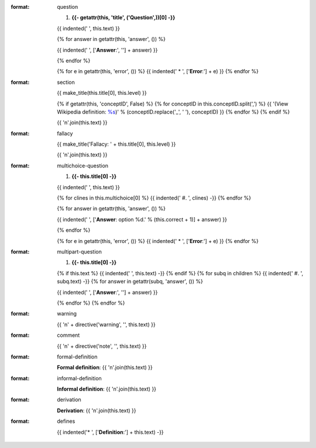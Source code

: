 :format: question

  #. **{{- getattr(this, 'title', ('Question',))[0] -}}**

  {{ indented('   ', this.text) }}

  {% for answer in getattr(this, 'answer', ()) %}

  {{ indented('   ', ['**Answer**:', ''] + answer) }}

  {% endfor %}

  {% for e in getattr(this, 'error', ()) %}
  {{ indented('   * ', ['**Error**:'] + e) }}
  {% endfor %}

:format: section

  {{ make_title(this.title[0], this.level) }}

  {% if getattr(this, 'conceptID', False) %}
  {% for conceptID in this.conceptID.split(',') %}
  {{ '(View Wikipedia definition: `%s <http://en.wikipedia.org/wiki/%s>`_)' % (conceptID.replace('_', ' '), conceptID) }}
  {% endfor %}
  {% endif %}

  {{ '\n'.join(this.text) }}

:format: fallacy

  {{ make_title('Fallacy: ' + this.title[0], this.level) }}

  {{ '\n'.join(this.text) }}

:format: multichoice-question

  #. **{{- this.title[0] -}}**

  {{ indented('   ', this.text) }}

  {% for clines in this.multichoice[0] %}
  {{ indented('   #. ', clines) -}}
  {% endfor %}


  {% for answer in getattr(this, 'answer', ()) %}

  {{ indented('   ', ['**Answer**: option %d.' % (this.correct + 1)] + answer) }}

  {% endfor %}

  {% for e in getattr(this, 'error', ()) %}
  {{ indented('   * ', ['**Error**:'] + e) }}
  {% endfor %}

:format: multipart-question

  #. **{{- this.title[0] -}}**

  {% if this.text %}
  {{ indented('   ', this.text) -}}
  {% endif %}
  {% for subq in children %}
  {{ indented('   #. ', subq.text) -}}
  {% for answer in getattr(subq, 'answer', ()) %}

  {{ indented('      ', ['**Answer**:', ''] + answer) }}

  {% endfor %}
  {% endfor %}


:format: warning

  {{ '\n' + directive('warning', '', this.text) }}

:format: comment

  {{ '\n' + directive('note', '', this.text) }}

:format: formal-definition
  
  **Formal definition**:
  {{ '\n'.join(this.text) }}
  
:format: informal-definition
  
  **Informal definition**:
  {{ '\n'.join(this.text) }}
  
:format: derivation
  
  **Derivation**:
  {{ '\n'.join(this.text) }}
  
:format: defines

  {{ indented('* ', ['**Definition**:'] + this.text) -}}
  
